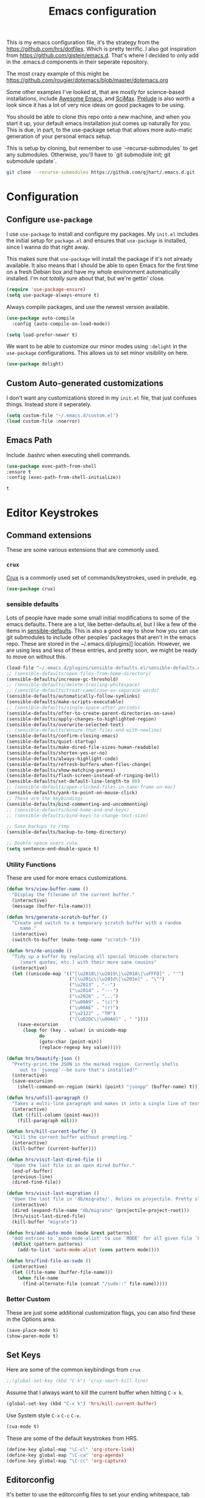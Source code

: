 #+TITLE: Emacs configuration

This is my emacs configuration file, it's the strategy from the
https://github.com/hrs/dotfiles. Which is pretty terrific. I also got
inspiration from https://github.com/gjstein/emacs.d.  That's where I
decided to only add in the .emacs.d components in their seperate
repository.

The most crazy example of this might be
[[https://github.com/rougier/dotemacs/blob/master/dotemacs.org]]

Some other examples I've looked at, that are mostly for science-based
installations, include [[https://github.com/emacs-tw/awesome-emacs][Awesome Emacs]], and [[https://github.com/jkitchin/scimax][SciMax]].  [[https://prelude.emacsredux.com/en/latest/][Prelude]] is also worth a look
since it has a lot of very nice ideas on good packages to be using.

You should be able to clone this repo onto a new machine, and when you
start it up, your default emacs installation jsut comes up naturally
for you.  This is due, in part, to the use-package setup that allows
more auto-matic generation of your personal emacs setup.

This is setup by cloning, but remember to use `--recurse-submodules`
to get any submodules.  Otherwise, you'll have to `git submodule init;
git submodule update`.

#+BEGIN_SRC bash
git clone --recurse-submodules https://github.com/qjhart/.emacs.d.git
#+END_SRC

* Configuration
** Configure =use-package=
 I use =use-package= to install and configure my packages. My =init.el= includes
 the initial setup for =package.el= and ensures that =use-package= is installed,
 since I wanna do that right away.

 This makes sure that =use-package= will install the package if it's not already
 available. It also means that I should be able to open Emacs for the first time
 on a fresh Debian box and have my whole environment automatically installed. I'm
 not /totally/ sure about that, but we're gettin' close.

 #+begin_src emacs-lisp
   (require 'use-package-ensure)
   (setq use-package-always-ensure t)
 #+end_src

 Always compile packages, and use the newest version available.

 #+begin_src emacs-lisp
   (use-package auto-compile
     :config (auto-compile-on-load-mode))

   (setq load-prefer-newer t)
 #+end_src

 We want to be able to customize our minor modes using =:delight= in the
 =use-package= configurations.  This allows us to set minor visibility on here.

 #+BEGIN_SRC emacs-lisp
 (use-package delight)
 #+END_SRC

** Custom Auto-generated customizations
 I don't want any customizations stored in my ~init.el~ file, that just
 confuses things.  Instead store it seperately.

 #+BEGIN_SRC emacs-lisp
  (setq custom-file "~/.emacs.d/custom.el")
  (load custom-file :noerror)
 #+END_SRC


** Emacs Path
   Include .bashrc when executing shell commands.

   #+begin_src emacs-lisp
     (use-package exec-path-from-shell
     :ensure t
     :config (exec-path-from-shell-initialize))
   #+end_src

   #+RESULTS:
   : t

* Editor Keystrokes
** Command extensions
These are some various extensions that are commonly used.
*** =crux=
[[https://github.com/bbatsov/crux][Crux]] is a commonly used set of commands/keystrokes, used in prelude, eg.

 #+BEGIN_SRC emacs-lisp
(use-package crux)
 #+END_SRC

*** sensible defaults
 Lots of people have made some small initial modifications to some of the
 emacs defaults.  There are a lot, like better-defaults.el, but I like a few
 of the items in [[https://github.com/hrs/sensible-defaults.el.git][sensible-defaults]].  This is also a good way to show how you
 can use git submodules to include other peoples' packages that aren't in
 the emacs repo.  These are stored in the ~/.emacs.d/plugins]] location.
 However, we are using less and less of these entries, and pretty soon, we
 might be ready to move on without this.

 #+BEGIN_SRC emacs-lisp
	 (load-file "~/.emacs.d/plugins/sensible-defaults.el/sensible-defaults.el")
	 ;; (sensible-defaults/open-files-from-home-directory)
	 (sensible-defaults/increase-gc-threshold)
	 ;; (sensible-defaults/delete-trailing-whitespace)
	 ;; (sensible-defaults/treat-camelcase-as-separate-words)
	 (sensible-defaults/automatically-follow-symlinks)
	 (sensible-defaults/make-scripts-executable)
	 ;; (sensible-defaults/single-space-after-periods)
	 (sensible-defaults/offer-to-create-parent-directories-on-save)
	 (sensible-defaults/apply-changes-to-highlighted-region)
	 (sensible-defaults/overwrite-selected-text)
	 ;; (sensible-defaults/ensure-that-files-end-with-newline)
	 (sensible-defaults/confirm-closing-emacs)
	 (sensible-defaults/quiet-startup)
	 (sensible-defaults/make-dired-file-sizes-human-readable)
	 (sensible-defaults/shorten-yes-or-no)
	 (sensible-defaults/always-highlight-code)
	 (sensible-defaults/refresh-buffers-when-files-change)
	 (sensible-defaults/show-matching-parens)
	 (sensible-defaults/flash-screen-instead-of-ringing-bell)
	 (sensible-defaults/set-default-line-length-to 80)
	 ;; (sensible-defaults/open-clicked-files-in-same-frame-on-mac)
	 (sensible-defaults/yank-to-point-on-mouse-click)
	 ;; These are the keybindings
	 (sensible-defaults/bind-commenting-and-uncommenting)
	 ;; (sensible-defaults/bind-home-and-end-keys)
	 ;; (sensible-defaults/bind-keys-to-change-text-size)

	 ;; Save backups to /tmp
	 (sensible-defaults/backup-to-temp-directory)

	 ;; Double space users rule
	 (setq sentence-end-double-space t)
 #+END_SRC

*** Utility Functions
 These are used for more emacs customizations.
 #+BEGIN_SRC emacs-lisp
   (defun hrs/view-buffer-name ()
     "Display the filename of the current buffer."
     (interactive)
     (message (buffer-file-name)))

   (defun hrs/generate-scratch-buffer ()
     "Create and switch to a temporary scratch buffer with a random
        name."
     (interactive)
     (switch-to-buffer (make-temp-name "scratch-")))

   (defun hrs/de-unicode ()
     "Tidy up a buffer by replacing all special Unicode characters
        (smart quotes, etc.) with their more sane cousins"
     (interactive)
     (let ((unicode-map '(("[\u2018\|\u2019\|\u201A\|\uFFFD]" . "'")
                          ("[\u201c\|\u201d\|\u201e]" . "\"")
                          ("\u2013" . "--")
                          ("\u2014" . "---")
                          ("\u2026" . "...")
                          ("\u00A9" . "(c)")
                          ("\u00AE" . "(r)")
                          ("\u2122" . "TM")
                          ("[\u02DC\|\u00A0]" . " "))))
       (save-excursion
         (loop for (key . value) in unicode-map
               do
               (goto-char (point-min))
               (replace-regexp key value)))))

   (defun hrs/beautify-json ()
     "Pretty-print the JSON in the marked region. Currently shells
        out to `jsonpp'--be sure that's installed!"
     (interactive)
     (save-excursion
       (shell-command-on-region (mark) (point) "jsonpp" (buffer-name) t)))

   (defun hrs/unfill-paragraph ()
     "Takes a multi-line paragraph and makes it into a single line of text."
     (interactive)
     (let ((fill-column (point-max)))
       (fill-paragraph nil)))

   (defun hrs/kill-current-buffer ()
     "Kill the current buffer without prompting."
     (interactive)
     (kill-buffer (current-buffer)))

   (defun hrs/visit-last-dired-file ()
     "Open the last file in an open dired buffer."
     (end-of-buffer)
     (previous-line)
     (dired-find-file))

   (defun hrs/visit-last-migration ()
     "Open the last file in 'db/migrate/'. Relies on projectile. Pretty sloppy."
     (interactive)
     (dired (expand-file-name "db/migrate" (projectile-project-root)))
     (hrs/visit-last-dired-file)
     (kill-buffer "migrate"))

   (defun hrs/add-auto-mode (mode &rest patterns)
     "Add entries to `auto-mode-alist' to use `MODE' for all given file `PATTERNS'."
     (dolist (pattern patterns)
       (add-to-list 'auto-mode-alist (cons pattern mode))))

   (defun hrs/find-file-as-sudo ()
     (interactive)
     (let ((file-name (buffer-file-name)))
       (when file-name
         (find-alternate-file (concat "/sudo::" file-name)))))

 #+END_SRC
*** Better Custom
 These are just some additional customization flags, you can also find these in the Options area.
 #+BEGIN_SRC emacs-lisp
 (save-place-mode t)
 (show-paren-mode t)
 #+END_SRC

** Set Keys

Here are some of the common keybindings from =crux=

#+BEGIN_SRC emacs-lisp
;;(global-set-key (kbd "C-k") 'crux-smart-kill-line)
#+END_SRC

Assume that I always want to kill the current buffer when hitting =C-x k=.

#+BEGIN_SRC emacs-lisp
  (global-set-key (kbd "C-x k") 'hrs/kill-current-buffer)
#+END_SRC

Use System style =C-x= =C-c= =C-v=.

#+BEGIN_SRC emacs-lisp
  (cua-mode t)
#+END_SRC

These are some of the default keystrokes from HRS.

#+begin_src emacs-lisp
  (define-key global-map "\C-cl" 'org-store-link)
  (define-key global-map "\C-ca" 'org-agenda)
  (define-key global-map "\C-cc" 'org-capture)
#+end_src


** Editorconfig
It's better to use the editorconfig files to set your ending whitespace, tab
width, etc.  This allows you to play better with other editors or collaborators.

#+BEGIN_SRC emacs-lisp
(use-package editorconfig
  :ensure t
  :delight;;" .ec"
  :config
  (editorconfig-mode 1))
#+END_SRC

#+RESULTS:
: t

* Emacs Look and Feel
** Themes
There are many,many themes.  [[https://emacsthemes.com/][Emacs Themes]] is a good place to see alot of these.
If you want to interactively see how they affect your page, you can try ~M-x
custom-themes~

#+BEGIN_SRC emacs-lisp
   (use-package solarized-theme
     :ensure t)
#+END_SRC

#+RESULTS:

It's important to remember to fix your theme whenever you see a problem.  This
note on [[https://shallowsky.com/blog/linux/editors/emacs-customize-colors.html][Emacs Custom Colors]] is a good summary.  The basic idea is that when you
see a bad color, select it and use ~C-u C-x = ~

** Theme-Magic

Theme-Magic needs to have [[https://github.com/dylanaraps/pywal][pywal]] installed. The best way is to install this as a
user with ~pip3 install --user pywal~

#+begin_src emacs-lisp
  (use-package theme-magic
    :config
    (theme-magic-export-theme-mode)
    :delight theme-magic-export-theme-mode
    :ensure t)
#+end_src

#+RESULTS:
: t

[[https://github.com/bbatsov/solarized-emacs][Solarized Emacs]] theme allows you to use their setup, with any 8 color theme.
The order in solarized is:
darkest-base,brightest-base,yellow,orange,red,magenta,violet,blue,cyan,green.

These are converted in to .Xdefaults as:

| sol # | sol col        | .X #          | .X col      |
|-------+----------------+---------------+-------------|
|     0 | brightest-base | foreground    | black       |
|     1 | darkest-base   | N/A           |             |
|       | (fg+bg)/2      | background,15 |             |
|     2 | yellow         | 1,9           | red         |
|     3 | orange         | 4             | blue        |
|     4 | red            | 3,11          | green       |
|     5 | magenta        | 5,13          | magenta     |
|     6 | violet         | N/A           |             |
|     7 | blue           | 6,14          | cyan        |
|     8 | cyan           | 2,10          | yellow      |
|     9 | green          | 12            | bright blue |
|       | ~blend~        | 7             |             |
|       | ~blend~        | 8             |             |


#+begin_src emacs-lisp
  ;; inspired vim's jellybeans color-theme
  (solarized-create-theme-file-with-palette 'light 'solarized-jellybeans-light
    '("#202020" "#ffffff"
      "#ffb964" "#8fbfdc" "#a04040" "#b05080" "#805090" "#fad08a" "#99ad6a" "#8fbfdd"))

  (solarized-create-theme-file-with-palette 'dark 'solarized-jellybeans-dark
    '("#202020" "#ffffff"
      "#ffb964" "#8fbfdc" "#a04040" "#b05080" "#805090" "#fad08a" "#99ad6a" "#8fbfdd"))

  ;; https://marketingtoolbox.ucdavis.edu/brand-guide/colors
  (solarized-create-theme-file-with-palette 'light 'solarized-ucd-light
    '("#022851" "#FFF9E5"
      "#79242F" "#003A5D" "#266041" "#79242F" "#AADA91" "#008EAA" "#266041" "#F18A00")
    '((custom-theme-set-faces
       theme-name
       `(org-block-begin-line
         ((,class(:foreground ,(solarized-color-blend base03 base3 0.05 2)
                              :background ,(solarized-color-blend base03 base3 0.95 2)))))
       `(org-block
         ((,class (:background ,(solarized-color-blend base03 base3 0.95 2)))))
       `(org-block-end-line
         ((,class (:foreground ,(solarized-color-blend base03 base3 0.05 2)
                          :background ,(solarized-color-blend base03 base3 0.95 2)))))
       )
      `(mode-line
        ((,class (:foreground ,base2 :background ,(solarized-color-blend base03 base3 0.5 2)))))
      `(mode-line-inactive
        ((,class (:foreground ,base00 :background ,(solarized-color-blend base03 "black" 0.85 2)))))
      `(mode-line-buffer-id ((,class (:foreground ,base3 :weight bold))))
      )
  )

  (solarized-create-theme-file-with-palette 'dark 'solarized-ucd-dark
    '("#022851" "#FFF9E5"
      "#79242F" "#003A5D" "#266041" "#79242F" "#AADA91" "#008EAA" "#266041" "#F18A00")
        '((custom-theme-set-faces
       theme-name
       `(org-block-begin-line
         ((,class(:foreground ,(solarized-color-blend base03 base3 0.05 2)
                              :background ,(solarized-color-blend base03 base3 0.95 2)))))
       `(org-block
         ((,class (:background ,(solarized-color-blend base03 base3 0.95 2)))))
       `(org-block-end-line
         ((,class (:foreground ,(solarized-color-blend base03 base3 0.05 2)
                          :background ,(solarized-color-blend base03 base3 0.95 2)))))
       ))
    )
#+end_src

#+RESULTS:
: /home/quinn/.emacs.d/themes/solarized-ucd-dark.el

I like the idea of using a seperate color for source blocks.  There is a good
example of [[https://orgmode.org/worg/org-contrib/babel/examples/fontify-src-code-blocks.html][colored blocks]] for the lueven theme, which also discusses block
fontification.  There is an example of using the solarization theme builder, but
w/ custom faces in the wombat theme

#+RESULTS:
: /home/quinn/.emacs.d/themes/solarized-ucd-dark.el

** Menu Bars

The toolbar and scroll bar aren't super useful, but I can never remember all the
items in the menubar, so I leave that on.

#+BEGIN_SRC emacs-lisp
  (tool-bar-mode 0)
  (menu-bar-mode 1)
  (when window-system
    (scroll-bar-mode -1))
#+END_SRC

#+RESULTS:

** Set default font and configure font resizing

The standard =text-scale-= functions just resize the text in the current buffer;
I'd generally like to resize the text in /every/ buffer, and I usually want to
change the size of the modeline, too (this is especially helpful when
presenting). These functions and bindings let me resize everything all together!

Note that this overrides the default font-related keybindings from
=sensible-defaults=.

This sets the font to inconsolata, which usually isn't available on a fresh
install.  You can either comment that out, or install that font.  On debian
machines that is the ~fonts-inconsolata~ package.

#+BEGIN_SRC emacs-lisp
  (setq hrs/default-font "monospace")
  (setq hrs/default-font-size 18)
  (setq hrs/current-font-size hrs/default-font-size)

  (setq hrs/font-change-increment 1.1)

  (defun hrs/set-font-size ()
    "Set the font to `hrs/default-font' at `hrs/current-font-size'."
    (set-frame-font
     (concat hrs/default-font "-" (number-to-string hrs/current-font-size))))

  (defun hrs/reset-font-size ()
    "Change font size back to `hrs/default-font-size'."
    (interactive)
    (setq hrs/current-font-size hrs/default-font-size)
    (hrs/set-font-size))

  (defun hrs/increase-font-size ()
    "Increase current font size by a factor of `hrs/font-change-increment'."
    (interactive)
    (setq hrs/current-font-size
          (ceiling (* hrs/current-font-size hrs/font-change-increment)))
    (hrs/set-font-size))

  (defun hrs/decrease-font-size ()
    "Decrease current font size by a factor of `hrs/font-change-increment', down to a minimum size of 1."
    (interactive)
    (setq hrs/current-font-size
          (max 1
               (floor (/ hrs/current-font-size hrs/font-change-increment))))
    (hrs/set-font-size))

  (define-key global-map (kbd "C-)") 'hrs/reset-font-size)
  (define-key global-map (kbd "C-+") 'hrs/increase-font-size)
  (define-key global-map (kbd "C-=") 'hrs/increase-font-size)
  (define-key global-map (kbd "C-_") 'hrs/decrease-font-size)
  (define-key global-map (kbd "C--") 'hrs/decrease-font-size)
  (hrs/reset-font-size)
#+END_SRC

** Modeline

=moody= gives a truly lovely ribbon-based modeline.

#+begin_src emacs-lisp
  (use-package moody
    :config
    (setq x-underline-at-descent-line t)
    (moody-replace-mode-line-buffer-identification)
    (moody-replace-vc-mode))
#+end_src

#+RESULTS:
: t

#+begin_src emacs-lisp
  ;; Set visual-line-mode and change auto-fill-mode to " AF".
  (use-package emacs
    :delight
    (auto-fill-function ".⏎")
    (visual-line-mode " VLM")
    :custom
    (find-file-run-dired nil)
    )
#+end_src

#+RESULTS:

** =avy=
Years ago, I tried avy, and liked it, but it didn't get into my normal
pattern. [[https://karthinks.com/software/avy-can-do-anything/][Avy can do anything]], is an article that lays avy out in more detail.
The ~avy-setup-default~ binds ~C-'~ to avy-search in isearch.

#+begin_src emacs-lisp
  (use-package avy
    :ensure t
;;    :config
;;    (avy-setup-default)
    :custom
    (avy-timeout-seconds 0.5)
    :bind
    (
     ;;("C-c C-j" . avy-resume)
     ("C-;" . avy-resume)
     ("C-:" . avy-goto-char-timer)
     :map isearch-mode-map
     ("C-'" . avy-search)

     )
    )
#+end_src

#+RESULTS:
: avy-search

** [[ https://github.com/minad/vertico][Vertico]]

Vertico is a low level completion component.  Basically, this just gives you
better access to potential matches in your search buffer, in a vertical Vfashion.


#+BEGIN_SRC emacs-lisp
(use-package vertico
  :init
  (vertico-mode)

  ;; Different scroll margin
  ;; (setq vertico-scroll-margin 0)

  ;; Show more candidates
  ;; (setq vertico-count 20)

  ;; Grow and shrink the Vertico minibuffer
  ;; (setq vertico-resize t)

  ;; Optionally enable cycling for `vertico-next' and `vertico-previous'.
  ;; (setq vertico-cycle t)
  )

#+END_SRC

#+RESULTS:

** =orderless=

#+begin_src emacs-lisp
  (use-package orderless
    :ensure t
    :custom
    (completion-styles '(orderless basic))
    (completion-category-overrides '((file (styles basic partial-completion))))
    )
#+end_src

#+RESULTS:

** =consult=

#+begin_src emacs-lisp
;; Example configuration for Consult
(use-package consult
  ;; Replace bindings. Lazily loaded due by `use-package'.
  :bind (;; C-c bindings (mode-specific-map)
         ("C-c h" . consult-history)
         ("C-c m" . consult-mode-command)
         ("C-c k" . consult-kmacro)
         ;; C-x bindings (ctl-x-map)
         ("C-x M-:" . consult-complex-command)     ;; orig. repeat-complex-command
         ("C-x b" . consult-buffer)                ;; orig. switch-to-buffer
         ("C-x 4 b" . consult-buffer-other-window) ;; orig. switch-to-buffer-other-window
         ("C-x 5 b" . consult-buffer-other-frame)  ;; orig. switch-to-buffer-other-frame
         ("C-x r b" . consult-bookmark)            ;; orig. bookmark-jump
         ("C-x p b" . consult-project-buffer)      ;; orig. project-switch-to-buffer
         ;; Custom M-# bindings for fast register access
         ("M-#" . consult-register-load)
         ("M-'" . consult-register-store)          ;; orig. abbrev-prefix-mark (unrelated)
         ("C-M-#" . consult-register)
         ;; Other custom bindings
         ("M-y" . consult-yank-pop)                ;; orig. yank-pop
         ("<help> a" . consult-apropos)            ;; orig. apropos-command
         ;; M-g bindings (goto-map)
         ("M-g e" . consult-compile-error)
         ("M-g f" . consult-flymake)               ;; Alternative: consult-flycheck
         ("M-g g" . consult-goto-line)             ;; orig. goto-line
         ("M-g M-g" . consult-goto-line)           ;; orig. goto-line
         ("M-g o" . consult-outline)               ;; Alternative: consult-org-heading
         ("M-g m" . consult-mark)
         ("M-g k" . consult-global-mark)
         ("M-g i" . consult-imenu)
         ("M-g I" . consult-imenu-multi)
         ;; M-s bindings (search-map)
         ("M-s d" . consult-find)
         ("M-s D" . consult-locate)
         ("M-s g" . consult-greprep)
         ("M-s r" . consult-ripgrep)
         ("M-s l" . consult-line)
         ("M-s L" . consult-line-multi)
         ("M-s m" . consult-multi-occur)
         ("M-s k" . consult-keep-lines)
         ("M-s u" . consult-focus-lines)
         ;; Isearch integration
         ("M-s e" . consult-isearch-history)
         :map isearch-mode-map
         ("M-e" . consult-isearch-history)         ;; orig. isearch-edit-string
         ("M-s e" . consult-isearch-history)       ;; orig. isearch-edit-string
         ("M-s l" . consult-line)                  ;; needed by consult-line to detect isearch
         ("M-s L" . consult-line-multi)            ;; needed by consult-line to detect isearch
         ;; Minibuffer history
         :map minibuffer-local-map
         ("M-s" . consult-history)                 ;; orig. next-matching-history-element
         ("M-r" . consult-history))                ;; orig. previous-matching-history-element

  ;; Enable automatic preview at point in the *Completions* buffer. This is
  ;; relevant when you use the default completion UI.
  :hook (completion-list-mode . consult-preview-at-point-mode)

  ;; The :init configuration is always executed (Not lazy)
  :init

  ;; Optionally configure the register formatting. This improves the register
  ;; preview for `consult-register', `consult-register-load',
  ;; `consult-register-store' and the Emacs built-ins.
  (setq register-preview-delay 0.5
        register-preview-function #'consult-register-format)

  ;; Optionally tweak the register preview window.
  ;; This adds thin lines, sorting and hides the mode line of the window.
  (advice-add #'register-preview :override #'consult-register-window)

  ;; Use Consult to select xref locations with preview
  (setq xref-show-xrefs-function #'consult-xref
        xref-show-definitions-function #'consult-xref)

  ;; Configure other variables and modes in the :config section,
  ;; after lazily loading the package.
  :config

  ;; Optionally configure preview. The default value
  ;; is 'any, such that any key triggers the preview.
  ;; (setq consult-preview-key 'any)
  ;; (setq consult-preview-key (kbd "M-."))
  ;; (setq consult-preview-key (list (kbd "<S-down>") (kbd "<S-up>")))
  ;; For some commands and buffer sources it is useful to configure the
  ;; :preview-key on a per-command basis using the `consult-customize' macro.
  (consult-customize
   consult-theme
   :preview-key '(:debounce 0.2 any)
   consult-ripgrep consult-git-grep consult-grep
   consult-bookmark consult-recent-file consult-xref
   consult--source-bookmark consult--source-recent-file
   consult--source-project-recent-file
   :preview-key (kbd "M-."))

  ;; Optionally configure the narrowing key.
  ;; Both < and C-+ work reasonably well.
  (setq consult-narrow-key "<") ;; (kbd "C-+")

  ;; Optionally make narrowing help available in the minibuffer.
  ;; You may want to use `embark-prefix-help-command' or which-key instead.
  ;; (define-key consult-narrow-map (vconcat consult-narrow-key "?") #'consult-narrow-help)

  ;; By default `consult-project-function' uses `project-root' from project.el.
  ;; Optionally configure a different project root function.
  ;; There are multiple reasonable alternatives to chose from.
  ;;;; 1. project.el (the default)
  ;; (setq consult-project-function #'consult--default-project--function)
  ;;;; 2. projectile.el (projectile-project-root)
  ;; (autoload 'projectile-project-root "projectile")
  ;; (setq consult-project-function (lambda (_) (projectile-project-root)))
  ;;;; 3. vc.el (vc-root-dir)
  ;; (setq consult-project-function (lambda (_) (vc-root-dir)))
  ;;;; 4. locate-dominating-file
  ;; (setq consult-project-function (lambda (_) (locate-dominating-file "." ".git")))
)
#+end_src

#+RESULTS:
: consult-history

** =dired=

You can use ~use-package~ t configure parts of emacs as well.  One thing, you
can do is alter your ~ls~ listing for your favorite look in ~dired~.

#+begin_src emacs-lisp
  (use-package dired
    :ensure nil
    :custom
    (dired-listing-switches "-aBhl --group-directories-first"))
#+end_src

** Wrap paragraphs automatically

=AutoFillMode= automatically wraps paragraphs, kinda like hitting =M-q=. I wrap
a lot of paragraphs, so this automatically wraps 'em when I'm writing text,
Markdown, or Org.

#+BEGIN_SRC emacs-lisp
  (add-hook 'text-mode-hook 'turn-on-auto-fill)
  (add-hook 'gfm-mode-hook 'turn-on-auto-fill)
  (add-hook 'org-mode-hook 'turn-on-auto-fill)
#+END_SRC

Sometimes, though, I don't wanna wrap text. This toggles wrapping with =C-c q=:

#+BEGIN_SRC emacs-lisp
  (global-set-key (kbd "C-c q") 'auto-fill-mode)
#+END_SRC

* Org Mode

Custom vars: use a UTF-8 arrow, instead of the usual ellipsis (=...=) that org
displays when there's stuff under a header; Use [[https://orgmode.org/worg/org-contrib/babel/examples/fontify-src-code-blocks.html][syntax highlighting in source
blocks]] while editing; Make TAB act as if it were issued in a buffer of the
language's major mode; When editing a code snippet, use the current window
rather than popping open a new one [[https://orgmode.org/manual/Editing-Source-Code.html][Editing Source Code]].

#+begin_src emacs-lisp
  (use-package org
                  :mode (( "\\.org$" . org-mode ))
                  :ensure org
                  :custom
                    (org-ellipsis "⤵")
                    (org-src-fontify-natively t)
                    (org-src-tab-acts-natively t)
                    (org-src-window-setup 'current-window)
                    (org-datetree-add-timestamp 'active)
                    (org-default-notes-file "~/org/notes")
  )
#+end_src


I'd like the initial scratch buffer to be in Org:
#+begin_src emacs-lisp
  (setq initial-major-mode 'org-mode)
#+end_src

** Look and Feel

This adds nice UTF-8 bullets to outlines

#+begin_src emacs-lisp
  (use-package org-bullets
    :init
    (add-hook 'org-mode-hook 'org-bullets-mode))
#+end_src


** Capture templates



** Note Taking

I'm looking into the best method for note taking.  Originally, I was going
directly to =org-roam=, and while I do like the literature notes, I think it's
worth looking at the original emacs tools as well.  [[https://orgmode.org/manual/Agenda-Views.html][Agendas]] are a standard part
of =org-mode= and can be used to find =TODOS= etc. You can extend the standard
journals with [[https://github.com/bastibe/org-journal][=org-journal=]] which splits days up a bit more, maybe useful for
sharing via git.  Two explainations of useing these are
[[http://cachestocaches.com/2016/9/my-workflow-org-agenda/]] and
[[http://doc.norang.ca/org-mode.html]]

** =org-journal=

   Okay, our original plan will be to integrate org-journal into my framework,
   but using =org-capture= templates as the methodology to do this.  I'm
   currently expecting that

   #+begin_src emacs-lisp
     (use-package org-journal
     :ensure t
     :defer t
     :init
     ;; Change default prefix key; needs to be set before loading org-journal
     (setq org-journal-prefix-key "C-c j ")
     (defun org-journal-find-location ()
       ;; Open today's journal, but specify a non-nil prefix argument in order to
       ;; inhibit inserting the heading; org-capture will insert the heading.
       (org-journal-new-entry t)
       (unless (eq org-journal-file-type 'daily)
         (org-narrow-to-subtree))
       (goto-char (point-max)))
     (add-to-list 'org-capture-templates
                  '("j" "Journal entry" plain (function org-journal-find-location)
                    "** %(format-time-string org-journal-time-format)%^{Title}\n%i%?"
                    :jump-to-captured t :immediate-finish t))
     :config
     (setq org-journal-dir "~/org/journal/"
           org-journal-date-format "%A, %d %B %Y"))

   #+end_src

** =org-roam=

*** citations

Once we have our citations in org-roam, [[https://github.com/org-roam/org-roam-bibtex][org-roam-bibtext]] shows how to
incorporate into your paper writing utilities.  [[https://github.com/bdarcus/citar][Citar]] shows selection of
citations, then.

* Programming

** Sparql / TTL /TRIG

#+BEGIN_SRC emacs-lisp
(use-package sparql-mode
:mode (( "\\.sparql$" . sparql-mode )
( "\\.ru$" . sparql-mode )
( "\\.rq$" . sparql-mode )
)
:ensure sparql-mode
)
#+END_SRC


** JSON

Although, I don't use it often, =jq-mode= can be useful for longish jq
scripts. More importantly, it can be used with =babel= for literate programming.

#+BEGIN_SRC emacs-lisp
(use-package jq-mode
:mode (("\\.jq$" . jq-mode))
)
#+END_SRC

* Babel
Second only to org-mode, =babel= is the greatest component for literate
programming, it allows for multiple languages to be added to SRC blocks.

#+begin_src emacs-lisp
;;  (use-package gnuplot)
  (use-package ob-http)

  (org-babel-do-load-languages
   'org-babel-load-languages
   '((emacs-lisp . t)
     (sql . t)
     (shell . t)
     (ruby . t)
     (dot . t)
     (jq  . t)
     (sparql . t)
     (http . t)
     (js . t)
 ;;    (gnuplot . t)
 ))

#+end_src

#+RESULTS:

Don't ask before evaluating code blocks.

#+begin_src emacs-lisp
  (setq org-confirm-babel-evaluate nil)
#+end_src

#+RESULTS:

Translate regular ol' straight quotes to typographically-correct curly quotes
when exporting.

#+begin_src emacs-lisp
  (setq org-export-with-smart-quotes t)
#+end_src


** UML
UML diagrams is not super well supported currently, but you can
#+BEGIN_SRC emacs-lisp
  (setq org-plantuml-jar-path
        (expand-file-name "/usr/share/plantuml/plantuml.jar"))
  (add-to-list 'org-src-lang-modes '("uml" . plantuml))
#+END_SRC

** =htmlize=
Use =htmlize= to ensure that exported code blocks use syntax highlighting.

#+begin_src emacs-lisp
  (use-package htmlize)
#+end_src

** =dot=
Associate the "dot" language with the =graphviz-dot= major mode.

#+begin_src emacs-lisp
  (use-package graphviz-dot-mode)
  (add-to-list 'org-src-lang-modes '("dot" . graphviz-dot))
#+end_src

